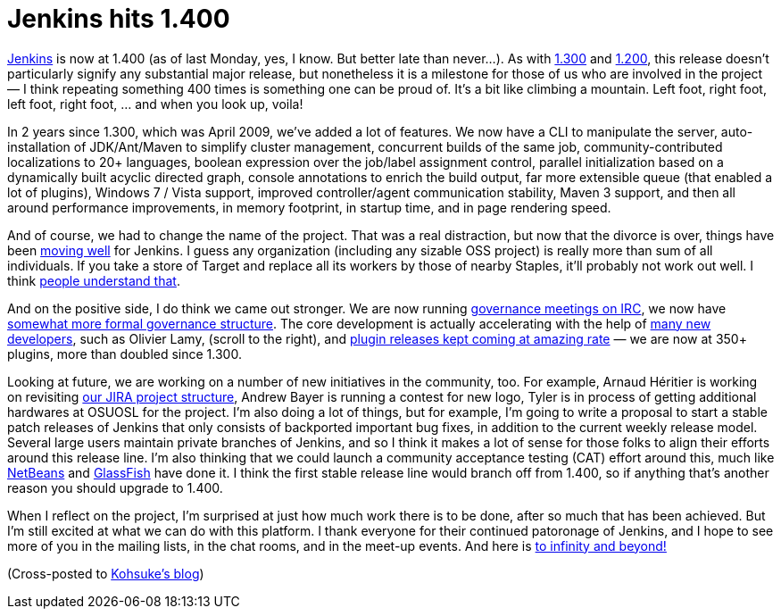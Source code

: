 = Jenkins hits 1.400
:page-tags: development , core
:page-author: kohsuke

https://jenkins-ci.org/[Jenkins] is now at 1.400 (as of last Monday, yes, I know. But better late than never...). As with https://weblogs.java.net/blog/2009/04/22/hudson-hits-1300?force=752[1.300] and https://weblogs.java.net/blog/kohsuke/archive/2008/03/hudson_hits_120.html?force=824[1.200], this release doesn't particularly signify any substantial major release, but nonetheless it is a milestone for those of us who are involved in the project — I think repeating something 400 times is something one can be proud of. It's a bit like climbing a mountain. Left foot, right foot, left foot, right foot, ... and when you look up, voila! +

In 2 years since 1.300, which was April 2009, we've added a lot of features. We now have a CLI to manipulate the server, auto-installation of JDK/Ant/Maven to simplify cluster management, concurrent builds of the same job, community-contributed localizations to 20+ languages, boolean expression over the job/label assignment control, parallel initialization based on a dynamically built acyclic directed graph, console annotations to enrich the build output, far more extensible queue (that enabled a lot of plugins), Windows 7 / Vista support, improved controller/agent communication stability, Maven 3 support, and then all around performance improvements, in memory footprint, in startup time, and in page rendering speed. +

And of course, we had to change the name of the project. That was a real distraction, but now that the divorce is over, things have been https://bobbickel.blogspot.com/2011/03/jenkins-vs-hudson-time-to-upgrade.html[moving well] for Jenkins. I guess any organization (including any sizable OSS project) is really more than sum of all individuals. If you take a store of Target and replace all its workers by those of nearby Staples, it'll probably not work out well. I think https://jenkins-ci.org/why[people understand that]. +

And on the positive side, I do think we came out stronger. We are now running https://jenkins-ci.org/node/280[governance meetings on IRC], we now have https://jenkins-ci.org/content/jenkins[somewhat more formal governance structure]. The core development is actually accelerating with the help of https://github.com/jenkinsci/jenkins/graphs/impact[many new developers], such as Olivier Lamy, (scroll to the right), and https://twitter.com/#!/jenkins_release[plugin releases kept coming at amazing rate] — we are now at 350+ plugins, more than doubled since 1.300. +

Looking at future, we are working on a number of new initiatives in the community, too. For example, Arnaud Héritier is working on revisiting https://issues.jenkins.io/[our JIRA project structure], Andrew Bayer is running a contest for new logo, Tyler is in process of getting additional hardwares at OSUOSL for the project. I'm also doing a lot of things, but for example, I'm going to write a proposal to start a stable patch releases of Jenkins that only consists of backported important bug fixes, in addition to the current weekly release model. Several large users maintain private branches of Jenkins, and so I think it makes a lot of sense for those folks to align their efforts around this release line. I'm also thinking that we could launch a community acceptance testing (CAT) effort around this, much like https://qa.netbeans.org/processes/cat/67/faqs.html[NetBeans] and https://glassfish.java.net/quality/portal/[GlassFish] have done it. I think the first stable release line would branch off from 1.400, so if anything that's another reason you should upgrade to 1.400. +

When I reflect on the project, I'm surprised at just how much work there is to be done, after so much that has been achieved. But I'm still excited at what we can do with this platform. I thank everyone for their continued patoronage of Jenkins, and I hope to see more of you in the mailing lists, in the chat rooms, and in the meet-up events. And here is https://en.wikipedia.org/wiki/Buzz_Lightyear[to infinity and beyond!] +

(Cross-posted to https://kohsuke.org/2011/03/13/jenkins-hits-1-400/[Kohsuke's blog])
